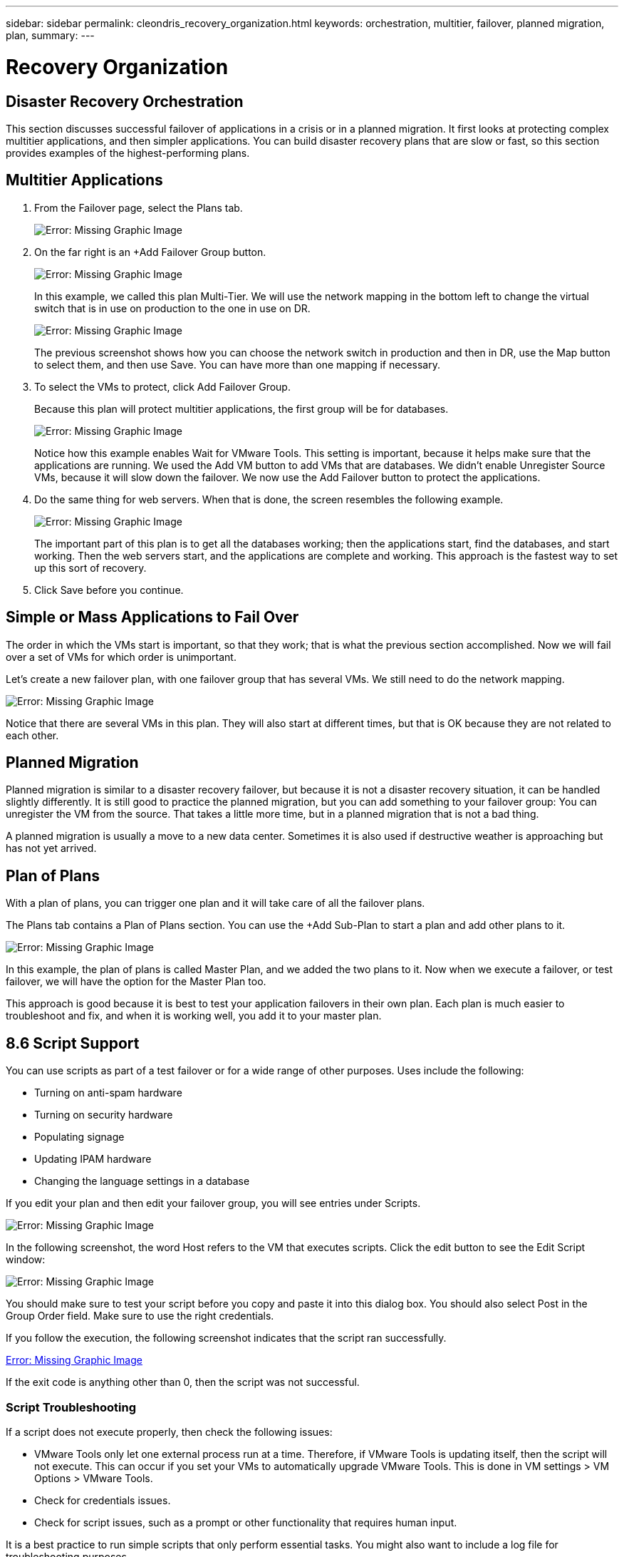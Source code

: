---
sidebar: sidebar
permalink: cleondris_recovery_organization.html
keywords: orchestration, multitier, failover, planned migration, plan,
summary:
---

= Recovery Organization
:hardbreaks:
:nofooter:
:icons: font
:linkattrs:
:imagesdir: ./media/

//
// This file was created with NDAC Version 0.9 (July 10, 2020)
//
// 2020-07-10 10:54:35.767143
//

[.lead]

== Disaster Recovery Orchestration

This section discusses successful failover of applications in a crisis or in a planned migration. It first looks at protecting complex multitier applications, and then simpler applications. You can build disaster recovery plans that are slow or fast, so this section provides examples of the highest-performing plans.

== Multitier Applications

. From the Failover page, select the Plans tab.
+

image:cleondris_image18.png[Error: Missing Graphic Image]

. On the far right is an +Add Failover Group button.
+

image:cleondris_image19.png[Error: Missing Graphic Image]
+

In this example, we called this plan Multi-Tier. We will use the network mapping in the bottom left to change the virtual switch that is in use on production to the one in use on DR.
+

image:cleondris_image20.png[Error: Missing Graphic Image]
+

The previous screenshot shows how you can choose the network switch in production and then in DR, use the Map button to select them, and then use Save. You can have more than one mapping if necessary.

. To select the VMs to protect, click Add Failover Group.
+

Because this plan will protect multitier applications, the first group will be for databases.
+

image:cleondris_image21.png[Error: Missing Graphic Image]
+

Notice how this example enables Wait for VMware Tools. This setting is important, because it helps make sure that the applications are running. We used the Add VM button to add VMs that are databases. We didn’t enable Unregister Source VMs, because it will slow down the failover. We now use the Add Failover button to protect the applications.

. Do the same thing for web servers. When that is done, the screen resembles the following example.
+

image:cleondris_image22.png[Error: Missing Graphic Image]
+

The important part of this plan is to get all the databases working; then the applications start, find the databases, and start working. Then the web servers start, and the applications are complete and working. This approach is the fastest way to set up this sort of recovery.

. Click Save before you continue.

== Simple or Mass Applications to Fail Over

The order in which the VMs start is important, so that they work; that is what the previous section accomplished. Now we will fail over a set of VMs for which order is unimportant.

Let’s create a new failover plan, with one failover group that has several VMs. We still need to do the network mapping.

image:cleondris_image23.png[Error: Missing Graphic Image]

Notice that there are several VMs in this plan. They will also start at different times, but that is OK because they are not related to each other.

== Planned Migration

Planned migration is similar to a disaster recovery failover, but because it is not a disaster recovery situation, it can be handled slightly differently. It is still good to practice the planned migration, but you can add something to your failover group: You can unregister the VM from the source. That takes a little more time, but in a planned migration that is not a bad thing.

A planned migration is usually a move to a new data center. Sometimes it is also used if destructive weather is approaching but has not yet arrived.

== Plan of Plans

With a plan of plans, you can trigger one plan and it will take care of all the failover plans.

The Plans tab contains a Plan of Plans section. You can use the +Add Sub-Plan to start a plan and add other plans to it.

image:cleondris_image24.png[Error: Missing Graphic Image]

In this example, the plan of plans is called Master Plan, and we added the two plans to it. Now when we execute a failover, or test failover, we will have the option for the Master Plan too.

This approach is good because it is best to test your application failovers in their own plan. Each plan is much easier to troubleshoot and fix, and when it is working well, you add it to your master plan.

== 8.6	Script Support

You can use scripts as part of a test failover or for a wide range of other purposes. Uses include the following:

* Turning on anti-spam hardware
* Turning on security hardware
* Populating signage
* Updating IPAM hardware
* Changing the language settings in a database

If you edit your plan and then edit your failover group, you will see entries under Scripts.

image:cleondris_image41.png[Error: Missing Graphic Image]

In the following screenshot, the word Host refers to the VM that executes scripts. Click the edit button to see the Edit Script window:

image:cleondris_image42.png[Error: Missing Graphic Image]

You should make sure to test your script before you copy and paste it into this dialog box. You should also select Post in the Group Order field. Make sure to use the right credentials.

If you follow the execution, the following screenshot indicates that the script ran successfully.

link:cleondris_image43.png[Error: Missing Graphic Image]

If the exit code is anything other than 0, then the script was not successful.

=== Script Troubleshooting

If a script does not execute properly, then check the following issues:

* VMware Tools only let one external process run at a time. Therefore, if VMware Tools is updating itself, then the script will not execute. This can occur if you set your VMs to automatically upgrade VMware Tools. This is done in VM settings > VM Options > VMware Tools.
* Check for credentials issues.
* Check for script issues, such as a prompt or other functionality that requires human input.

It is a best practice to run simple scripts that only perform essential tasks. You might also want to include a log file for troubleshooting purposes.

== Environment Variables
Environmental variables allow a running script to pull information from the environment whether the script is running at the production site or a DR site. Environment variables can be entered in Edit Failover Group dialog box. You can first edit your plan and then edit your failover group.

link:cleondris_image44.png[Error: Missing Graphic Image]

Note that these environment variables are not in the environment that we normally think of, and you cannot use the set command to see them. To see the full list of variables, run the script from the following screenshot. This script contains `Get-Variable * > c:\utils\var_log.txt` to capture all variables.

link:cleondris_image45.png[Error: Missing Graphic Image]

This lists the 50+ variables available plus any variable that you have added, which are seen at the end of the list.

